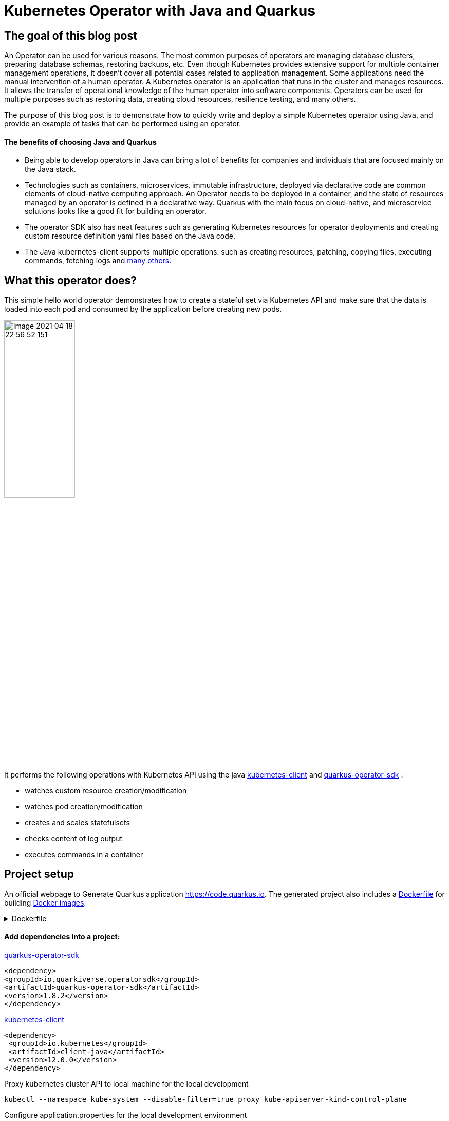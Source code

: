 = Kubernetes Operator with Java and Quarkus

== The goal of this blog post
An Operator can be used for various reasons. The most common purposes of operators are managing database clusters, preparing database schemas, restoring backups, etc.
Even though Kubernetes provides extensive support for multiple container management operations, it doesn't cover all potential cases related to application management. Some applications need the manual intervention of a human operator. A Kubernetes operator is an application that runs in the cluster and manages resources.
It allows the transfer of operational knowledge of the human operator into software components. Operators can be used for multiple purposes such as restoring data, creating cloud resources, resilience testing, and many others.

The purpose of this blog post is to demonstrate how to quickly write and deploy a simple Kubernetes operator using Java, and provide an example of tasks that can be performed using an operator.

==== The benefits of choosing Java and Quarkus

* Being able to develop operators in Java can bring a lot of benefits for companies and individuals that are focused mainly on the Java stack.
* Technologies such as containers, microservices, immutable infrastructure, deployed via declarative code are common elements of cloud-native computing approach. An Operator needs to be deployed in a container, and the state of resources managed by an operator is defined in a declarative way. Quarkus with the main focus on cloud-native, and microservice solutions looks like a good fit for building an operator.
* The operator SDK also has neat features such as generating Kubernetes resources for operator deployments and creating custom resource definition yaml files based on the Java code.
* The Java kubernetes-client supports multiple operations: such as creating resources, patching, copying files,  executing commands, fetching logs and
https://github.com/fabric8io/kubernetes-client/tree/master/kubernetes-examples/src/main/java/io/fabric8/kubernetes/examples[many others].

== What this operator does?

This simple hello world operator demonstrates how to create a stateful set via Kubernetes API and make sure that the data is loaded into each pod and consumed by the application before creating new pods.

image::../media/2021-06-11-kubernetes-operator-with-java-and-quarkus/image-2021-04-18-22-56-52-151.png[width=40%, align="center"]

It performs the following operations with Kubernetes API using the java  https://github.com/kubernetes-client/java[kubernetes-client] and https://github.com/quarkiverse/quarkus-operator-sdk[quarkus-operator-sdk] :

* watches custom resource creation/modification
* watches pod creation/modification
* creates and scales statefulsets
* checks content of log output
* executes commands in a container

== Project setup

An official webpage to Generate Quarkus application https://code.quarkus.io. The generated project also includes a https://docs.docker.com/engine/reference/builder/[Dockerfile] for building https://docs.docker.com/engine/reference/commandline/images/[Docker images].

.Dockerfile
[%collapsible]
====
[,Dockerfile]
----
FROM registry.access.redhat.com/ubi8/ubi-minimal:8.3
WORKDIR /work/
RUN chown 1001 /work \
    && chmod "g+rwX" /work \
    && chown 1001:root /work
COPY --chown=1001:root target/*-runner /work/application

EXPOSE 8080
USER 1001

CMD ["./application", "-Dquarkus.http.host=0.0.0.0"]
----
====

==== Add dependencies into a project:

https://github.com/quarkiverse/quarkus-operator-sdk[quarkus-operator-sdk]
[,xml]
----
<dependency>
<groupId>io.quarkiverse.operatorsdk</groupId>
<artifactId>quarkus-operator-sdk</artifactId>
<version>1.8.2</version>
</dependency>
----
https://github.com/kubernetes-client/java[kubernetes-client]
[,xml]
----
<dependency>
 <groupId>io.kubernetes</groupId>
 <artifactId>client-java</artifactId>
 <version>12.0.0</version>
</dependency>
----

Proxy kubernetes cluster API to local machine for the local development

----
kubectl --namespace kube-system --disable-filter=true proxy kube-apiserver-kind-control-plane
----
Configure application.properties for the local development environment

----
quarkus.kubernetes-client.trust-certs=false
quarkus.kubernetes-client.namespace=default
quarkus.kubernetes-client.master-url=http://127.0.0.1:8001/
----

== Kubernetes custom resource definitions

It's possible to extend the Kubernetes API with custom resources in order to store and modify the desired object specification and state.

Based on the content of the classes in the below application, it generates https://kubernetes.io/docs/tasks/extend-kubernetes/custom-resources/custom-resource-definitions/[custom-resource-definitions] which can be used to create https://kubernetes.io/docs/concepts/extend-kubernetes/api-extension/custom-resources/[custom-resources]. When the application starts it outputs yaml, which is the custom resource definitions to a file in the _./target/kubernetes/_ directory.

Create a custom resource definition

.HelloWorld.java
[,java]
----
@Group("example.com")
@Version("v1alpha1")
@ShortNames("hw")
public class HelloWorld extends CustomResource<HelloWorldSpec, HelloWorldStatus> implements Namespaced {

   private HelloWorldSpec spec;
   private HelloWorldStatus status;

   // {...}
}
----

Creating specification fields of the custom resource.

.HelloWorldSpec.java
[,java]
----
public class HelloWorldSpec {

   private String name;
   private String image;
   private String data;
   private int replicas;

   // {...}
}
----

The status fields of the custom resource

.HelloWorldStatus.java
[,java]
----
public class HelloWorldStatus {

   private Integer readyReplicas = 0;

   // {...}
}
----

Create custom resource of kind HelloWorld

[,yaml]
.hello-world-example.yaml
----
apiVersion: example.com/v1alpha1
kind: HelloWorld
metadata:
  name: hello-world-example
spec:
  name: hello-world
  image: busybox
  replicas: 3
  data: |
   Example of injected data
----

----
kubectl create -f hello-world-example.yaml
----


== A client to connect to Kubernetes API

.KubernetesClientProducer.java
[,java]
----
@Singleton
public class KubernetesClientProducer {

   @Produces
   public KubernetesClient kubernetesClient() {
       return new DefaultKubernetesClient(command in container);
   }
}
----

A controller which listens to custom resource creation and updates
[,java]
----
@Controller(namespaces = "default")
public class HelloWorldController  implements ResourceController<HelloWorld> {

   / ... /

   @Override
   public DeleteControl deleteResource(HelloWorld resource, Context<HelloWorld> context) {...}

   @Override
   public UpdateControl<HelloWorld> createOrUpdateResource(HelloWorld helloWorldRequest, Context<HelloWorld> context) {...}

   @Override
   public void init(EventSourceManager eventSourceManager) {...}
}
----

== Some logic to give an example what can be done with an operator

When the custom resource HelloWorld is created or updated operator receives an event and based on this event it creates a stateful set according to custom object content.

image::../media/2021-06-11-kubernetes-operator-with-java-and-quarkus/image-2021-04-18-22-37-49-046.png[width=50%, align="center"]


.HelloWorldController.java
[%collapsible]
====
[,java]
----
@Override
public UpdateControl<HelloWorld> createOrUpdateResource(HelloWorld helloWorldRequest, Context<HelloWorld> context) {
   final var spec = helloWorldRequest.getSpec();

   StatefulSet statefulset = kubernetesClient.apps().statefulSets().withName(spec.getName()).get();

   if(statefulset == null) {
       log.info("Create statefulset " + spec.getName());

       statefulset = new StatefulSetBuilder()
               .withNewMetadata()
               .withName(spec.getName())
               .endMetadata()
               .withNewSpec()
               .withReplicas(1)
               .withNewTemplate()
               .withNewMetadata()
               .addToLabels("app", spec.getName())
               .endMetadata()
               .withNewSpec()
               .addNewContainer()
               .withName(spec.getName())
               .withImage(spec.getImage())
               .withCommand("sh", "-c", "while sleep 5; do cat /tmp/data.txt; done")
               .addNewPort()
               .withContainerPort(80)
               .endPort()
               .endContainer()
               .endSpec()
               .endTemplate()
               .withNewSelector()
               .addToMatchLabels("app", spec.getName())
               .endSelector()
               .endSpec()
               .build();

       kubernetesClient.apps().statefulSets().inNamespace(namespace).create(statefulset);

       return UpdateControl.noUpdate();

   } else if (statefulset.getStatus().getReplicas() < spec.getReplicas()) {

       log.info("Scale statefulset up: " + spec.getName());

       kubernetesClient.apps()
               .statefulSets()
               .inNamespace(namespace).withName(spec.getName()).scale(statefulset.getStatus().getReplicas() + 1, true);

       return UpdateControl.noUpdate();

   } else if (statefulset.getStatus().getReplicas() > spec.getReplicas()) {

       log.info("Scale statefulset down: " + spec.getName());

       kubernetesClient.apps()
               .statefulSets()
               .inNamespace(namespace).withName(spec.getName()).scale(spec.getReplicas(), true);

       return UpdateControl.noUpdate();
   }

   return UpdateControl.noUpdate();
----
====

Containers are running following command to check if the data is present in the container, and outputs an error to a log if data is not present.

----
"while sleep 5; do cat /tmp/data.txt; done"
----

PodWatcher watches pod creatiion and modification

[,java]
----
public class PodWatcher {

private final KubernetesClient kubernetesClient;

void onStartup(@Observes StartupEvent startupEvent) throws IOException {

   public PodWatcher(KubernetesClient kubernetesClient) {
      this.kubernetesClient = kubernetesClient;
   }


   kubernetesClient.pods().watch(new Watcher<Pod>() {

   @Override
   public void eventReceived(Action action, Pod pod) {...}

   @Override
   public void onClose(WatcherException e) {...}
});

}
----

Start an operator

.QuarkusApplication.java
[,java]
----
@QuarkusMain
public class Main implements QuarkusApplication {

   @Inject
   Operator operator;

   public static void main(String... args) {
       Quarkus.run(Main.class, args);
   }

   @Override
   public int run(String... args) throws Exception {
       operator.start();
       Quarkus.waitForExit();
       return 0;
   }
}
----

When pod is created, the operator fetches logs and
checks if the data from the custom object is present in the pod, in case if it is not present operator outputs data to a file in the pod.

[,java]
.PodWatcher.java
----
log.info("Get pod logs " + pod.getMetadata().getName());

String logs = kubernetesClient.pods()
        .inNamespace(namespace)
        .withName(podName)
        .getLog();

log.info("Check if data is available in pod " + pod.getMetadata().getName());

if (!logs.contains("Example of injected data")) {
    log.info("Inject data into pod " + podName);
    newExecWatch(kubernetesClient, namespace, podName, spec.getData());
}
----

----
echo "Example of injected data" > /tmp/data.txt
----

After executing a command, the operator checks the log of the current pod again. If the application has consumed the data, it adds one pod to the replica set cluster and repeats this operation until all desired pods are present and contain the data.

.PodWatcher.java
[,java]
----
kubernetesClient.apps().statefulSets().inNamespace(namespace).withName(name).scale(replicaSize + 1, true);
----

Full code of PodWatcher

.PodWatcher.java
[%collapsible]
====
[,java]
----
public class PodWatcher {

    @ConfigProperty(name = "quarkus.kubernetes-client.namespace")
    String namespace;

    ObjectMapper mapper = new ObjectMapper();

    private final KubernetesClient kubernetesClient;

    public PodWatcher(KubernetesClient kubernetesClient) {
        this.kubernetesClient = kubernetesClient;
    }

    private final Logger log = LoggerFactory.getLogger(PodWatcher.class);



    void onStartup(@Observes StartupEvent startupEvent) throws IOException {

        List<Pod> pods = kubernetesClient.pods().inNamespace(namespace).list().getItems();

        kubernetesClient.pods().watch(new Watcher<Pod>() {

            @Override
            public void eventReceived(Action action, Pod pod) {

                log.info("Received " + action + ", pod name " + pod.getMetadata().getName());

                CustomResourceDefinitionContext helloWorldCustomResource = CustomResourceDefinitionContext.fromCustomResourceType(HelloWorld.class);
                Map<String, Object> cr = kubernetesClient.customResource(helloWorldCustomResource).get(namespace, "hello-world-example");
                HelloWorldSpec spec = mapper.convertValue(cr.get("spec"), HelloWorldSpec.class);

                if (action == Action.ADDED) {

                    StatefulSet statefulset = kubernetesClient.apps().statefulSets().withName(spec.getName()).get();

                    String podName = pod.getMetadata().getName();

                    try {
                        Thread.sleep(10 * 1000L);
                    } catch (InterruptedException e) {
                        e.printStackTrace();
                    }

                    log.info("Get pod logs " + pod.getMetadata().getName());

                    String logs = kubernetesClient.pods()
                            .inNamespace(namespace)
                            .withName(podName)
                            .getLog();

                    log.info("Check if data is available in pod " + pod.getMetadata().getName());

                    if (!logs.contains("Example of injected data")) {
                        log.info("Inject data into pod " + podName);
                        newExecWatch(kubernetesClient, namespace, podName, spec.getData());
                    }

                    try {
                        Thread.sleep(10 * 1000L);
                    } catch (InterruptedException e) {
                        e.printStackTrace();
                    }

                    logs = kubernetesClient.pods()
                            .inNamespace(pod.getMetadata().getNamespace())
                            .withName(pod.getMetadata().getName())
                            .getLog();

                    if (logs.contains("Example of injected data")) {

                        log.info("Data is available in pod " + pod.getMetadata().getName());

                        if (spec.getReplicas() > statefulset.getStatus().getReplicas()) {

                            log.info("Scale statefulset size, current size " + spec.getName());

                            try {
                                scaleStatefulSet(namespace, spec.getName(), statefulset.getStatus().getReplicas());
                            } catch (Exception ex) {
                                log.error(ex.getMessage());
                            }


                        }
                        {
                            log.info("Statefulset size: " + statefulset.getStatus().getReplicas() + ", desired: " + statefulset.getStatus().getReplicas());
                        }


                    }

                }

            }

            @Override
            public void onClose(WatcherException e) {

            }
        });


    }

    private ExecWatch newExecWatch(KubernetesClient client, String namespace, String podName, String data) {
        return client.pods().inNamespace(namespace).withName(podName)
                .readingInput(System.in)
                .writingOutput(System.out)
                .writingError(System.err)
                .withTTY()
                .usingListener(new SimpleListener())
                .exec("sh", "-c", "echo \"" + data + "\" > /tmp/data.txt");
    }

    void scaleStatefulSet(String namespace, String name, int replicaSize) {

        log.info("Scale statefulset " + name);
        kubernetesClient.apps().statefulSets().inNamespace(namespace).withName(name).scale(replicaSize + 1, true);

    }

}
----
====


== Operator deployment in the cluster


The files for building docker images are generated during project creation by https://code.quarkus.io[quarkus.io] and the Kubernetes resources for operator deployment are generated by the operator SDK.

Build the application

----
./mvnw package
----

Build docker image
----
docker build -f \
src/main/docker/Dockerfile.jvm \
-t user/k8-operator-quarkus-hello-world:1.0.0-SNAPSHOT .
----

Deploy the cluster role and role binding

.cluster-rolebinding.yaml
[%collapsible]
====
[,yaml]
----
apiVersion: rbac.authorization.k8s.io/v1
kind: ClusterRole
metadata:
  name: quarkus-operatork-example
rules:
  - apiGroups:
      - ""
    resources:
      - pods
    verbs:
      - get
      - list
      - watch
      - create
      - update
      - delete
      - patch
  - apiGroups:
      - apiextensions.k8s.io
    resources:
      - customresourcedefinitions
    verbs:
      - get
      - list
      - watch
      - create
      - update
      - delete
      - patch
  - apiGroups:
      - example.com
      - helloworlds.example.com
    resources:
      - helloworlds
    verbs:
      - get
      - list
      - watch
      - create
      - update
      - delete
      - patch
---
apiVersion: rbac.authorization.k8s.io/v1
kind: ClusterRoleBinding
metadata:
  name: code-with-quarkus-admin
subjects:
  - kind: ServiceAccount
    name: code-with-quarkus
    namespace: default
roleRef:
  kind: ClusterRole
  name: quarkus-operator-example
  apiGroup: ""
----
====

----
kubectl apply -f deployment/cluster-rolebinding.yaml
----

Deploy an operator in a cluster using auto-generated kubernetes resources such as https://kubernetes.io/docs/reference/access-authn-authz/rbac/[RBAC], https://kubernetes.io/docs/concepts/services-networking/service/[Service], https://kubernetes.io/docs/tasks/configure-pod-container/configure-service-account/[ServiceAccount], or/and https://kubernetes.io/docs/concepts/workloads/controllers/deployment/[Deployment].

----
kubectl apply -f target/kubernetes/kubernetes.yml
----

.kubernetes.yml
[%collapsible]
====
[,yaml]
----
---
apiVersion: v1
kind: ServiceAccount
metadata:
  annotations:
    app.quarkus.io/build-timestamp: 2021-04-18 - 14:25:30 +0000
  labels:
    app.kubernetes.io/version: 1.0.0-SNAPSHOT
    app.kubernetes.io/name: k8-operator-quarkus-hello-world
  name: k8-operator-quarkus-hello-world
---
apiVersion: v1
kind: Service
metadata:
  annotations:
    app.quarkus.io/build-timestamp: 2021-04-18 - 14:25:30 +0000
  labels:
    app.kubernetes.io/name: k8-operator-quarkus-hello-world
    app.kubernetes.io/version: 1.0.0-SNAPSHOT
  name: k8-operator-quarkus-hello-world
spec:
  ports:
  - name: http
    port: 8877
    targetPort: 8877
  selector:
    app.kubernetes.io/name: k8-operator-quarkus-hello-world
    app.kubernetes.io/version: 1.0.0-SNAPSHOT
  type: ClusterIP
---
apiVersion: rbac.authorization.k8s.io/v1
kind: RoleBinding
metadata:
  name: k8-operator-quarkus-hello-world-view
roleRef:
  kind: ClusterRole
  apiGroup: rbac.authorization.k8s.io
  name: view
subjects:
- kind: ServiceAccount
  name: k8-operator-quarkus-hello-world
---
apiVersion: apps/v1
kind: Deployment
metadata:
  annotations:
    app.quarkus.io/build-timestamp: 2021-04-18 - 14:25:30 +0000
  labels:
    app.kubernetes.io/version: 1.0.0-SNAPSHOT
    app.kubernetes.io/name: k8-operator-quarkus-hello-world
  name: k8-operator-quarkus-hello-world
spec:
  replicas: 1
  selector:
    matchLabels:
      app.kubernetes.io/version: 1.0.0-SNAPSHOT
      app.kubernetes.io/name: k8-operator-quarkus-hello-world
  template:
    metadata:
      annotations:
        app.quarkus.io/build-timestamp: 2021-04-18 - 14:25:30 +0000
      labels:
        app.kubernetes.io/version: 1.0.0-SNAPSHOT
        app.kubernetes.io/name: k8-operator-quarkus-hello-world
    spec:
      containers:
      - env:
        - name: KUBERNETES_NAMESPACE
          valueFrom:
            fieldRef:
              fieldPath: metadata.namespace
        image: user/k8-operator-quarkus-hello-world:1.0.0-SNAPSHOT
        imagePullPolicy: Always
        livenessProbe:
          failureThreshold: 3
          httpGet:
            path: /q/health/live
            port: 8877
            scheme: HTTP
          initialDelaySeconds: 0
          periodSeconds: 30
          successThreshold: 1
          timeoutSeconds: 10
        name: k8-operator-quarkus-hello-world
        ports:
        - containerPort: 8877
          name: http
          protocol: TCP
        readinessProbe:
          failureThreshold: 3
          httpGet:
            path: /q/health/ready
            port: 8877
            scheme: HTTP
          initialDelaySeconds: 0
          periodSeconds: 30
          successThreshold: 1
          timeoutSeconds: 10
      serviceAccount: k8-operator-quarkus-hello-world

----
====

== The final check

After some time we can validate that the replica set is deployed, and the data is injected into each pod.

image::../media/2021-06-11-kubernetes-operator-with-java-and-quarkus/image-2021-04-30-15-48-45-405.png[width=40%, align="left"]

https://github.com/web1991t/k8-operator-quarkus-hello-world[Source code]

Helpful links:

* https://github.com/quarkiverse/quarkus-operator-sdk[quarkus-operator-sdk]
* https://quarkus.io/guides/kubernetes-client[kubernetes-client]
* https://github.com/java-operator-sdk/[java-operator-sdk]
* https://kubernetes.io/docs/concepts/extend-kubernetes/operator/[extend-kubernetes/operator]
